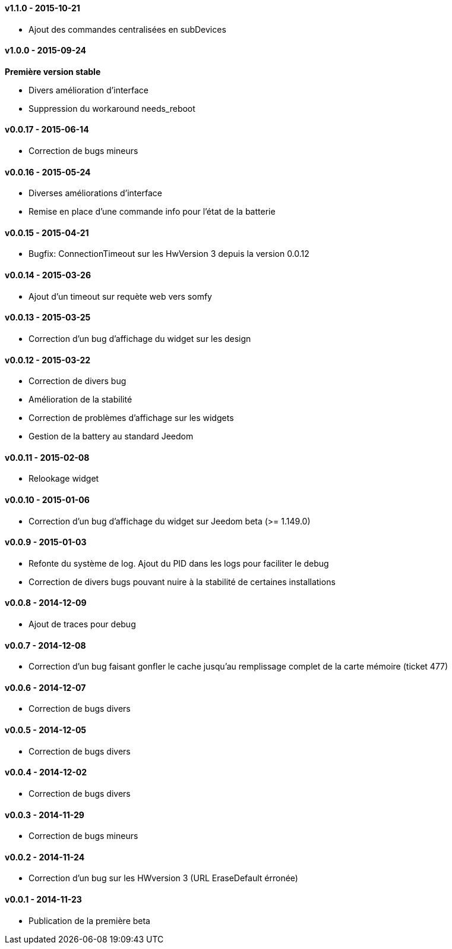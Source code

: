 :numbered!:

==== v1.1.0 - 2015-10-21

- Ajout des commandes centralisées en subDevices

==== v1.0.0 - 2015-09-24

*Première version stable*

- Divers amélioration d'interface
- Suppression du workaround needs_reboot

==== v0.0.17 - 2015-06-14

- Correction de bugs mineurs

==== v0.0.16 - 2015-05-24

- Diverses améliorations d'interface
- Remise en place d'une commande info pour l'état de la batterie

==== v0.0.15 - 2015-04-21

- Bugfix: ConnectionTimeout sur les HwVersion 3 depuis la version 0.0.12

==== v0.0.14 - 2015-03-26

- Ajout d'un timeout sur requète web vers somfy

==== v0.0.13 - 2015-03-25

- Correction d'un bug d'affichage du widget sur les design

==== v0.0.12 - 2015-03-22

- Correction de divers bug
- Amélioration de la stabilité
- Correction de problèmes d'affichage sur les widgets
- Gestion de la battery au standard Jeedom

==== v0.0.11 - 2015-02-08

- Relookage widget

==== v0.0.10 - 2015-01-06

- Correction d'un bug d'affichage du widget sur Jeedom beta (>= 1.149.0)

==== v0.0.9 - 2015-01-03

- Refonte du système de log. Ajout du PID dans les logs pour faciliter le debug
- Correction de divers bugs pouvant nuire à la stabilité de certaines installations

==== v0.0.8 - 2014-12-09

- Ajout de traces pour debug

==== v0.0.7 - 2014-12-08

- Correction d'un bug faisant gonfler le cache jusqu'au remplissage complet de la carte mémoire (ticket 477)

==== v0.0.6 - 2014-12-07

- Correction de bugs divers

==== v0.0.5 - 2014-12-05

- Correction de bugs divers

==== v0.0.4 - 2014-12-02

- Correction de bugs divers

==== v0.0.3 - 2014-11-29

- Correction de bugs mineurs

==== v0.0.2 - 2014-11-24

- Correction d'un bug sur les HWversion 3 (URL EraseDefault érronée)

==== v0.0.1 - 2014-11-23

- Publication de la première beta
